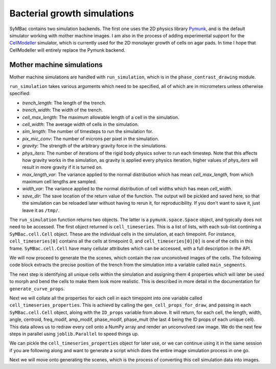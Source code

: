 .. _cell_growth_simulations:


============================
Bacterial growth simulations
============================



SyMBac contains two simulation backends. The first one uses the 2D physics library Pymunk_, and is the default simulator working with mother machine images. I am also in the process of adding experimental support for the CellModeller_ simulator, which is currently used for the 2D monolayer growth of cells on agar pads. In time I hope that CellModeller will entirely replace the Pymunk backend. 

Mother machine simulations
-----------------------------------

Mother machine simulations are handled with ``run_simulation``, which is in the ``phase_contrast_drawing`` module.

``run_simulation`` takes various arguments which need to be specified, all of which are in micrometers unless otherwise specified:

- *trench_length*: The length of the trench.
- *trench_width*: The width of the trench.
- *cell_max_length*: The maximum allowable length of a cell in the simulation.
- *cell_width*: The average width of cells in the simulation.
- *sim_length*: The number of timesteps to run the simulation for.
- *pix_mic_conv*: The number of microns per pixel in the simulation. 
- *gravity*: The strength of the arbitrary gravity force in the simulations.
- *phys_iters*: The number of iterations of the rigid body physics solver to run each timestep. Note that this affects how gravity works in the simulation, as gravity is applied every physics iteration, higher values of *phys_iters* will result in more gravity if it is turned on.
- *max_length_var*: The variance applied to the normal distribution which has mean *cell_max_length*, from which maximum cell lengths are sampled.
- *width_var*: The variance applied to the normal distribution of cell widths which has mean *cell_width*.
- *save_dir*: The save location of the return value of the function. The output will be pickled and saved here, so that the simulation can be reloaded later withuot having to rerun it, for reproducibility. If you don't want to save it, just leave it as ``/tmp/``.

.. :

.. code-block:: python
   :caption: Running a simple simulation of cell growth in the mother machine.
   :name: simple_simulation

   from SyMBac.phase_contrast_drawing import run_simulation, get_trench_segments

   resize_amount = 3 #This is the "upscaling" factor for the simulation and the entire image generation process.
   pix_mic_conv = 0.0655 #e.g: 0.108379937 micron/pix for 60x, 0.0655 micron/pix for 100x
   scale = pix_mic_conv / resize_amount #The scale of the simulation
   sim_length = 300 #Number of timesteps to simulate


   cell_timeseries, space = run_simulation(
      trench_length=15, 
      trench_width=1.5, 
      cell_max_length=6, #6, long cells # 1.65 short cells
      cell_width= 1, #1 long cells # 0.95 short cells
      sim_length = sim_length,
      pix_mic_conv = pix_mic_conv,
      gravity=0,
      phys_iters=20,
      max_length_var = 3,
      width_var = 0.3,
      save_dir="/tmp/"
   )


The ``run_simulation`` function returns two objects. The latter is a ``pymunk.space.Space`` object, and typically does not need to be accessed. The first object returned is ``cell_timeseries``. This is a list of lists, with each sub-list contining a ``SyMBac.cell.Cell`` object. These are the individual cells in the simulation, at each timepoint. For instance, ``cell_timeseries[0]`` contains all the cells at timepoint 0, and ``cell_timeseries[0][0]`` is one of the cells in this frame. ``SyMBac.cell.Cell`` have many cellular attributes which can be accessed, with a full description in the API.

We will now proceed to generate the the scenes, which contain the raw unconvolved images of the cells. The following code block extracts the precise position of the trench from the simulation into a variable called ``main_segments``. 

The next step is identifying all unique cells within the simulation and assigning them 4 properties which will later be used to morph and bend the cells to make them look more realistic. This is described in more detail in the documentation for ``generate_curve_props``. 

.. code-block:: python
   :caption: Generating the scenes from the simulation.

    main_segments = get_trench_segments(space) #Returns a pandas dataframe contianing information about the trench position and geometry for drawing.
    ID_props = generate_curve_props(cell_timeseries)

Next we will collate all the properties for each cell in each timepoint into one variable called ``cell_timeseries_properties``. This is achievd by calling the ``gen_cell_props_for_draw``, and passing in each ``SyMBac.cell.Cell`` object, aloing with the ``ID_props`` variable from above. It will return, for each cell, the length, width, angle, centroid, freq_modif, amp_modif, phase_modif, phase_mult (the last 4 being the ID props of each unique cell). This data allows us to redraw every cell onto a NumPy array and render an unconvolved raw image. We do the next few steps in parallel using ``joblib.Parallel`` to speed things up.

.. code-block:: python
   :caption: Generating the cell properties to draw the scene.

    from joblib import Parallel, delayed #Importing joblig in order to process all cells in parallel
    from tqdm.notebook import tqdm
    from SyMBac.general_drawing import generate_curve_props, gen_cell_props_for_draw, get_space_size, convolve_rescale

    cell_timeseries_properties = Parallel(n_jobs=-1)(
        delayed(gen_cell_props_for_draw)(a, ID_props) for a in tqdm(cell_timeseries, desc='Timeseries Properties'))


We can pickle the ``cell_timeseries_properties`` object for later use, or we can continue using it in the same session if you are following along and want to generate a script which does the entire image simulation process in one go.

.. code-block:: python
   :caption: Pickling the ``cell_timeseries_properties`` 

   import pickle
   cell_timeseries_properties_file = open('cell_timeseries_properties.p', 'wb')
   pickle.dump(cell_timeseries_properties, cell_timeseries_properties_file)
   cell_timeseries_properties_file.close()


Next we will move onto generating the scenes, which is the process of converting this cell simulation data into images.



.. _Pymunk: http://www.pymunk.org/en/latest/
.. _CellModeller: https://pubs.acs.org/doi/10.1021/sb300031n